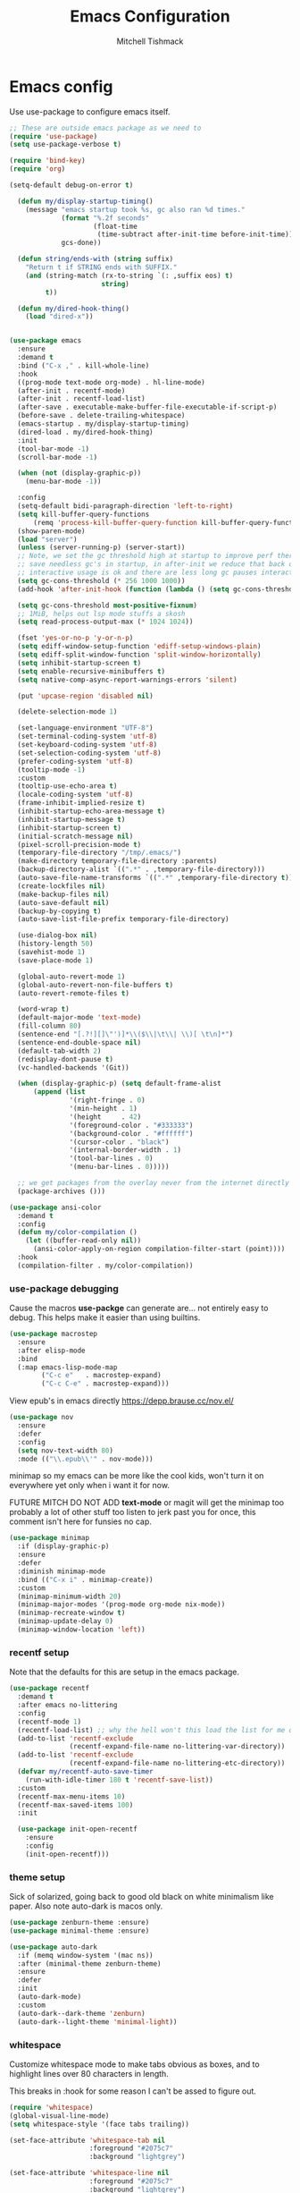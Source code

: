 #+TITLE: Emacs Configuration
#+AUTHOR: Mitchell Tishmack
#+STARTUP: hidestars
#+STARTUP: odd
#+BABEL: :cache yes
#+PROPERTY: header-args :cache yes
#+PROPERTY: header-args :padline no
#+PROPERTY: header-args :mkdirp yes
#+PROPERTY: header-args :comments no
#+PROPERTY: header-args :results replace

* Emacs config

Use use-package to configure emacs itself.

#+BEGIN_SRC emacs-lisp :tangle yes
;; These are outside emacs package as we need to
(require 'use-package)
(setq use-package-verbose t)

(require 'bind-key)
(require 'org)

(setq-default debug-on-error t)

  (defun my/display-startup-timing()
    (message "emacs startup took %s, gc also ran %d times."
             (format "%.2f seconds"
                     (float-time
                      (time-subtract after-init-time before-init-time)))
             gcs-done))

  (defun string/ends-with (string suffix)
    "Return t if STRING ends with SUFFIX."
    (and (string-match (rx-to-string `(: ,suffix eos) t)
                       string)
         t))

  (defun my/dired-hook-thing()
    (load "dired-x"))


(use-package emacs
  :ensure
  :demand t
  :bind ("C-x ," . kill-whole-line)
  :hook
  ((prog-mode text-mode org-mode) . hl-line-mode)
  (after-init . recentf-mode)
  (after-init . recentf-load-list)
  (after-save . executable-make-buffer-file-executable-if-script-p)
  (before-save . delete-trailing-whitespace)
  (emacs-startup . my/display-startup-timing)
  (dired-load . my/dired-hook-thing)
  :init
  (tool-bar-mode -1)
  (scroll-bar-mode -1)

  (when (not (display-graphic-p))
    (menu-bar-mode -1))

  :config
  (setq-default bidi-paragraph-direction 'left-to-right)
  (setq kill-buffer-query-functions
      (remq 'process-kill-buffer-query-function kill-buffer-query-functions))
  (show-paren-mode)
  (load "server")
  (unless (server-running-p) (server-start))
  ;; Note, we set the gc threshold high at startup to improve perf there and
  ;; save needless gc's in startup, in after-init we reduce that back down so
  ;; interactive usage is ok and there are less long gc pauses interactively.
  (setq gc-cons-threshold (* 256 1000 1000))
  (add-hook 'after-init-hook (function (lambda () (setq gc-cons-threshold (* 2 1000 1000)))))

  (setq gc-cons-threshold most-positive-fixnum)
  ;; 1MiB, helps out lsp mode stuffs a skosh
  (setq read-process-output-max (* 1024 1024))

  (fset 'yes-or-no-p 'y-or-n-p)
  (setq ediff-window-setup-function 'ediff-setup-windows-plain)
  (setq ediff-split-window-function 'split-window-horizontally)
  (setq inhibit-startup-screen t)
  (setq enable-recursive-minibuffers t)
  (setq native-comp-async-report-warnings-errors 'silent)

  (put 'upcase-region 'disabled nil)

  (delete-selection-mode 1)

  (set-language-environment "UTF-8")
  (set-terminal-coding-system 'utf-8)
  (set-keyboard-coding-system 'utf-8)
  (set-selection-coding-system 'utf-8)
  (prefer-coding-system 'utf-8)
  (tooltip-mode -1)
  :custom
  (tooltip-use-echo-area t)
  (locale-coding-system 'utf-8)
  (frame-inhibit-implied-resize t)
  (inhibit-startup-echo-area-message t)
  (inhibit-startup-message t)
  (inhibit-startup-screen t)
  (initial-scratch-message nil)
  (pixel-scroll-precision-mode t)
  (temporary-file-directory "/tmp/.emacs/")
  (make-directory temporary-file-directory :parents)
  (backup-directory-alist `((".*" . ,temporary-file-directory)))
  (auto-save-file-name-transforms `((".*" ,temporary-file-directory t)))
  (create-lockfiles nil)
  (make-backup-files nil)
  (auto-save-default nil)
  (backup-by-copying t)
  (auto-save-list-file-prefix temporary-file-directory)

  (use-dialog-box nil)
  (history-length 50)
  (savehist-mode 1)
  (save-place-mode 1)

  (global-auto-revert-mode 1)
  (global-auto-revert-non-file-buffers t)
  (auto-revert-remote-files t)

  (word-wrap t)
  (default-major-mode 'text-mode)
  (fill-column 80)
  (sentence-end "[.?!][]\"')]*\\($\\|\t\\| \\)[ \t\n]*")
  (sentence-end-double-space nil)
  (default-tab-width 2)
  (redisplay-dont-pause t)
  (vc-handled-backends '(Git))

  (when (display-graphic-p) (setq default-frame-alist
      (append (list
               '(right-fringe . 0)
               '(min-height . 1)
               '(height     . 42)
               '(foreground-color . "#333333")
               '(background-color . "#ffffff")
               '(cursor-color . "black")
               '(internal-border-width . 1)
               '(tool-bar-lines . 0)
               '(menu-bar-lines . 0)))))

  ;; we get packages from the overlay never from the internet directly
  (package-archives ()))

(use-package ansi-color
  :demand t
  :config
  (defun my/color-compilation ()
    (let ((buffer-read-only nil))
      (ansi-color-apply-on-region compilation-filter-start (point))))
  :hook
  (compilation-filter . my/color-compilation))
#+END_SRC

*** use-package debugging

Cause the macros *use-packge* can generate are... not entirely easy to debug. This helps make it easier than using builtins.

#+BEGIN_SRC emacs-lisp :tangle yes
(use-package macrostep
  :ensure
  :after elisp-mode
  :bind
  (:map emacs-lisp-mode-map
        ("C-c e"   . macrostep-expand)
        ("C-c C-e" . macrostep-expand)))
#+END_SRC

View epub's in emacs directly https://depp.brause.cc/nov.el/

#+BEGIN_SRC emacs-lisp :tangle yes
(use-package nov
  :ensure
  :defer
  :config
  (setq nov-text-width 80)
  :mode (("\\.epub\\'" . nov-mode)))
#+END_SRC

minimap so my emacs can be more like the cool kids, won't turn it on everywhere yet only when i want it for now.

FUTURE MITCH DO NOT ADD *text-mode* or magit will get the minimap too probably a lot of other stuff too listen to jerk past you for once, this comment isn't here for funsies no cap.

#+BEGIN_SRC emacs-lisp :tangle yes
(use-package minimap
  :if (display-graphic-p)
  :ensure
  :defer
  :diminish minimap-mode
  :bind (("C-x i" . minimap-create))
  :custom
  (minimap-minimum-width 20)
  (minimap-major-modes '(prog-mode org-mode nix-mode))
  (minimap-recreate-window t)
  (minimap-update-delay 0)
  (minimap-window-location 'left))
#+END_SRC

*** recentf setup

Note that the defaults for this are setup in the emacs package.

#+BEGIN_SRC emacs-lisp :tangle yes
(use-package recentf
  :demand t
  :after emacs no-littering
  :config
  (recentf-mode 1)
  (recentf-load-list) ;; why the hell won't this load the list for me on startup
  (add-to-list 'recentf-exclude
               (recentf-expand-file-name no-littering-var-directory))
  (add-to-list 'recentf-exclude
               (recentf-expand-file-name no-littering-etc-directory))
  (defvar my/recentf-auto-save-timer
    (run-with-idle-timer 180 t 'recentf-save-list))
  :custom
  (recentf-max-menu-items 10)
  (recentf-max-saved-items 100)
  :init

  (use-package init-open-recentf
    :ensure
    :config
    (init-open-recentf)))
#+END_SRC

*** theme setup

Sick of solarized, going back to good old black on white minimalism like paper. Also note auto-dark is macos only.

#+BEGIN_SRC emacs-lisp :tangle yes
(use-package zenburn-theme :ensure)
(use-package minimal-theme :ensure)

(use-package auto-dark
  :if (memq window-system '(mac ns))
  :after (minimal-theme zenburn-theme)
  :ensure
  :defer
  :init
  (auto-dark-mode)
  :custom
  (auto-dark--dark-theme 'zenburn)
  (auto-dark--light-theme 'minimal-light))
#+END_SRC

*** whitespace

Customize whitespace mode to make tabs obvious as boxes, and to highlight lines over 80 characters in length.

This breaks in :hook for some reason I can't be assed to figure out.

#+BEGIN_SRC emacs-lisp :tangle yes
(require 'whitespace)
(global-visual-line-mode)
(setq whitespace-style '(face tabs trailing))

(set-face-attribute 'whitespace-tab nil
                    :foreground "#2075c7"
                    :background "lightgrey")

(set-face-attribute 'whitespace-line nil
                    :foreground "#2075c7"
                    :background "lightgrey")
(add-hook 'prog-mode-hook 'whitespace-mode)
(add-hook 'text-mode-hook 'whitespace-mode)
(add-hook 'makefile-mode-hook 'whitespace-mode)
(add-hook 'org-mode-hook 'whitespace-mode)
#+END_SRC

*** osx specific
**** make osx gui emacs keyboard setup match console

Command should be meta on cocoa emacs like the old carbon/macports version.

#+BEGIN_SRC emacs-lisp :tangle yes
(when (and (memq window-system '(mac ns)) (display-graphic-p))
  (custom-set-variables
   '(mac-command-key-is-meta t)
   '(mac-option-key-is-meta nil)
   '(mac-command-key-is-meta t)
   '(mac-command-modifier 'meta)
   '(mac-option-modifier 'none)
   )
  )
#+END_SRC

*** x copy/paste

#+BEGIN_SRC emacs-lisp :tangle yes
(when (and (memq window-system '(x)) (display-graphic-p))
  (progn
    (setq interprogram-paste-function 'x-get-selection)
    (setq select-enable-clipboard t)
    )
  )
#+END_SRC

* appearance
*** focus on current text

#+BEGIN_SRC emacs-lisp :tangle yes
(use-package dimmer :ensure :defer)
#+END_SRC

*** fonts setup

Setup the font presets, by default troll with comic code sans cause its funny and not a bad font honestly.

#+BEGIN_SRC emacs-lisp :tangle yes
(use-package fontaine
  :ensure
  :if (display-graphic-p)
  :custom
  (fontaine-presets
      '((regular
         :default-height 200)
        (comic-gihugic
         :inherit comic-base
         :default-height 250)
        (comic-medium
         :inherit comic-base
         :default-family "Comic Code"
         :default-height 150)
        (comic-base
         :default-family "Comic Code"
         :default-weight semilight
         :bold-weight extrabold)
        (source-gihugic
         :inherit souce-base
         :default-height 250)
        (source-gihugic
         :inherit souce-base
         :default-height 150)
        (source-base
         :default-family "Source Code Pro"
         :default-weight semilight
         :bold-weight extrabold)
        (t
         :default-family "Monospace"
         )))
  :config
  ;; for macos not soooo gihugic, xorg fonts are tiny that or i'm gettging old
  ;; af, probably both.
  (if (memq window-system '(mac ns))
    (fontaine-set-preset 'comic-medium)
    (fontaine-set-preset 'comic-gihugic)))
#+END_SRC

*** tty

   Enable mouse mode for the console and use the mousewheel if possible.

#+BEGIN_SRC emacs-lisp :tangle yes
(unless (display-graphic-p)
  (require 'mouse)
  (xterm-mouse-mode t)
  (global-set-key [mouse-4] '(lambda ()
                               (interactive)
                               (scroll-down 1)))
  (global-set-key [mouse-5] '(lambda ()
                               (interactive)
                               (scroll-up 1)))
  (defun track-mouse (e))
  )
#+END_SRC

* packages

All the packages I use.

*** TESTING: eyebrowse for layout shenanigans?

#+BEGIN_SRC emacs-lisp :tangle no
(use-package eyebrowse
  :ensure
  :defer
  :config (eyebrowse-mode 1))
#+END_SRC

OR perspective? I have no freaking clue at this point

#+BEGIN_SRC emacs-lisp :tangle yes
(use-package perspective
  :after ivy
  :ensure
  :defer
  :bind
;;  ("C-x C-b" . persp-list-buffers)         ; or use a nicer switcher, see below
  ("C-x C-a" . persp-counsel-switch-buffer)
  :custom
  (persp-mode-prefix-key (kbd "C-c M-p"))  ; pick your own prefix key here
  :init
  (persp-mode))
#+END_SRC

*** diminish

Keep useless mode line entries down a skosh.

#+BEGIN_SRC emacs-lisp :tangle yes
(use-package diminish :ensure)
#+END_SRC

*** editorconfig

If editorconfig is around use it.

#+BEGIN_SRC emacs-lisp :tangle yes
(use-package editorconfig
  :diminish
  :ensure
  :defer
  :config
  (editorconfig-mode 1))
#+END_SRC

*** tramp

#+BEGIN_SRC emacs-lisp :tangle yes
;; Turn vc mode off in find-file cause if its removed who gives a crap if its in
;; version control?

(defun vc-off-if-remote ()
  (if (file-remote-p (buffer-file-name))
      (setq-local vc-handled-backends nil)))
(add-hook 'find-file-hook 'vc-off-if-remote)

(use-package tramp
  :after emacs
  :custom
  (tramp-default-method "ssh")
  (vc-handled-backends '(Git))
  :config
  (add-to-list 'tramp-default-proxies-alist '(".*" "\`root\'" "/ssh:%h:"))
  )
#+END_SRC

*** envrc-mode

Direnv and *.envrc* integration/automagic stuff in emacs too.

#+BEGIN_SRC emacs-lisp :tangle yes
(use-package envrc
  :after emacs
  :ensure
  :defer
  :diminish envrc-mode
  :commands envrc-global-mode
  :init
  (envrc-global-mode))
#+END_SRC

*** exec-path-from-shell

Turns out that someone wrote this exact thing already. Yay get to drop my own crap.

#+BEGIN_SRC emacs-lisp :tangle yes
(use-package exec-path-from-shell
  :if (display-graphic-p)
  :ensure
  :defer
  :config
  (exec-path-from-shell-initialize)
  )
#+END_SRC

*** silver searcher

Use the silver searcher for quick searches.

#+BEGIN_SRC emacs-lisp :tangle yes
(use-package ag :ensure :defer)
#+END_SRC

*** osx-clipboard-mode

#+BEGIN_SRC emacs-lisp :tangle yes
(use-package osx-clipboard
  :if (memq window-system '(mac ns))
  :ensure
  :defer
  :config
  (osx-clipboard-mode +1))
#+END_SRC

*** mode-line setup

Converted this all back to straight up manual mode line setup, all the packages take too much cpu and slow stuff down. Easier to just do what I want here than use all that extra elisp I don't use.

TODO: Need to customize the faces in the mode line to cover the atrocious
defaults. Future me task, also need to integrate my flycheck lighter in so I can
get error/warning/info summaries when present that link to the
errors/warnings/whatever. And put in the start..end region thing too to replace
line:column when a regions selected like I had. Mostly just copypastad a lot of
crap I found on github.

#+BEGIN_SRC emacs-lisp :tangle yes
(defun my-flycheck-lighter (state)
  "formats the mode-line fycheck error/warning/note junk"
  (let* ((counts (flycheck-count-errors flycheck-current-errors))
         (errorp (flycheck-has-current-errors-p state))
         (err (or (cdr (assq state counts)) "?"))
         (running (eq 'running flycheck-last-status-change)))
    (if (or errorp running) (format "•%s" err))))

(display-battery-mode 1)
(setq-default battery-mode-line-format "%b%p%% %t")

(setq-default mode-line-format
  (list "%e"
        mode-line-front-space
        '(:eval (when (file-remote-p default-directory)
                  (propertize "%1@"
                              'mouse-face 'mode-line-highlight
                              'help-echo (concat "remote: " default-directory))))
        '(:eval (cond (buffer-read-only "ro ")
                      ((buffer-modified-p) "! ")
                      (t " ")))
        '(:eval (propertize "%12b" 'face 'mode-line-buffer-id 'help-echo default-directory))
        mode-line-front-space
        '(:eval (let* ((vc-state (if (stringp vc-mode)
                                     (let* ((branch-name (replace-regexp-in-string
                                                          (format "^\s*%s:?-?" (vc-backend buffer-file-name))
                                                          ""
                                                          vc-mode))
                                            (formatted-branch-name branch-name)
                                            (buffer-vc-state (vc-state buffer-file-name))
                                            (f (cond ((string= "up-to-date" buffer-vc-state)
                                                      '((:slant normal)))
                                                     (t
                                                      '((:slant italic))))))
                                       (propertize formatted-branch-name 'face f))
                                   ""))
                       (ctr (format-mode-line (list  vc-state))))
                  (list ctr)))
        mode-line-front-space
        '(:eval (let* ((row (format-mode-line (list (propertize "%l" 'help-echo "Line number"))))
                       (col (format-mode-line (list ":" (propertize "%c" 'help-echo "Column number")))))
                  (list row col)))
        mode-line-front-space
        '(:eval (when (and (bound-and-true-p flycheck-mode)
                                        (or flycheck-current-errors
                                            (eq 'running flycheck-last-status-change)))
                               (concat
                                " "
                                (cl-loop for state in '((error . "#FB4933")
                                                        (warning . "#FABD2F")
                                                        (info . "#83A598"))
                                         as lighter = (my-flycheck-lighter (car state))
                                         when lighter
                                         concat (propertize
                                                 lighter
                                                 'help-echo state
                                                 'face `(:foreground ,(cdr state))))
                                )))
        ;; Only append in the battery thingy on gooey capable runtimes.
        (if (display-graphic-p) mode-line-front-space)
        (if (display-graphic-p) 'battery-mode-line-string)

))
        ;; TODO: Port this over too at some point in a boring meeting or
        ;; whatever, the examples I found for line/column number were easier to
        ;; put in but that could probably just be the else clause to if we're in
        ;; a region predicate? Future me figure out past me's a jerk and just
        ;; wants mini-modeline to stop being ass at not loading.
        ;; '(:eval (if (use-region-p)
        ;;                                (if (eq (point) (region-beginning))
        ;;                                    (format "%%l … %d" (line-number-at-pos (region-end)))
        ;;                                  (format "%d … %%l" (line-number-at-pos (region-beginning))))
        ;;                              ":%l"))
#+END_SRC

*** yasnippet

#+BEGIN_SRC emacs-lisp :tangle no
(use-package yasnippet
  :ensure
  :defer
  :init
  (setq yas-snippet-dirs
        '("~/.emacs.d/snippets"
          "~/.emacs.d/snippets-upstream"
          ))
  :config
  (yas/reload-all)
  :hook ((prog-mode text-mode org-mode) . yas-minor-mode))
#+END_SRC

*** expand-region

#+BEGIN_SRC emacs-lisp :tangle yes
(use-package expand-region
  :ensure
  :bind ("C-]" . er/expand-region))
#+END_SRC

*** ivy/swiper/projectile

Switching to ivy mode+swiper

#+BEGIN_SRC emacs-lisp :tangle yes
(use-package counsel
  :ensure
  :bind (("C-x C-f" . counsel-find-file)
         ("C-c g" . counsel-git)
         ("C-c j" . counsel-git-grep)
         ("C-c k" . counsel-ag)
         ("C-x l" . counsel-locate)
         ("C-S-o" . counsel-rhythmbox)
         ("C-c C-r" . ivy-resume))
  :custom
  (counsel-find-file-at-point t))

(use-package swiper
  :ensure
  :bind (("C-s" . swiper)
         ("M-x" . counsel-M-x))
  :config
  (ivy-mode 1)
  :custom
  (projectile-completion-system 'ivy)
  (magit-completing-read-function 'ivy-completing-read)
  (ivy-use-virtual-buffers t)
  (ivy-height 10)
  (ivy-count-format "(%d/%d) "))

(use-package projectile
  :ensure
  :custom
  (projectile-cache-file (concat temporary-file-directory "/projectile.cache"))
  (projectile-known-projects-file (concat temporary-file-directory "/projectile.projects"))
  (projectile-enable-caching t)
  ;; (projectile-globally-ignored-files (quote ("TAGS" "GTAGS" "result")))
  :config
  (projectile-global-mode))

(use-package counsel-projectile
  :ensure
  :after counsel
  :config (counsel-projectile-mode))
#+END_SRC

*** magit

Make git not ass to use. At least in emacs. magit is the best git interface... in the world.

#+BEGIN_SRC emacs-lisp :tangle yes
(use-package magit
  :diminish
  :ensure
  :commands (magit-init
             magit-status
             magit-diff
             magit-commit)
  :bind ("C-x m" . magit-status)
  :custom
  (magit-auto-revert-mode nil)
  (magit-last-seen-setup-instructions "1.4.0")
  :config
  (defadvice magit-status (around magit-fullscreen activate)
    (window-configuration-to-register :magit-fullscreen)
    ad-do-it
    (delete-other-windows))
  (defadvice magit-quit-window (around magit-restore-screen activate)
    ad-do-it
    (jump-to-register :magit-fullscreen)))
#+END_SRC

And add TODO detection to the magit buffer. That way they get bubbled up to the
top to look at.

#+BEGIN_SRC emacs-lisp :tangle yes
(use-package magit-todos
  :ensure
  :defer
  :after magit
  :hook (magit-mode . magit-todos-mode))
#+END_SRC

Also setup magit-lfs mode so we can do git lfs interaction.

#+BEGIN_SRC emacs-lisp :tangle yes
(use-package magit-lfs
  :ensure
  :defer
  :after magit)
#+END_SRC

*** TODO org-mode                                        :validation:testing:

Org-mode keybindings and settings, pretty sparse really.

Todo is to figure out what needs to happen for the capture templates and
validate the agenda changes.

#+BEGIN_SRC emacs-lisp :tangle yes
(defun capture-file-extension(extension)
  (if (eq extension nil) ""
    (if (string-match-p "\\." extension)
        extension
      (concat "." extension))))

(defun capture-date-file(path &optional extension)
  (setq prefix (expand-file-name (concat path (format-time-string "/%Y/%B"))))
  (mkdir prefix t)
  (setq file-name (format-time-string "%Y-%m-%d:%H:%M:%S"))
  (format "%s/%s%s" prefix file-name (capture-file-extension extension)))

(use-package ob-go :ensure :defer)

(use-package org
  :ensure
  :defer
  :bind (("C-c a" . org-agenda)
         ("C-c b" . org-iswitchb)
         ("C-c c" . org-capture)
         ("C-c l" . org-store-link)
         ("C-c p" . org-latex-export-to-pdf))
  :init
  (require 'org-tempo)
  :config
  (add-to-list 'org-structure-template-alist '("cc" . "SRC c"))
  (add-to-list 'org-structure-template-alist '("el" . "SRC emacs-lisp"))
  (add-to-list 'org-structure-template-alist '("elt" . "SRC emacs-lisp :tangle yes"))
  (add-to-list 'org-structure-template-alist '("go" . "SRC go"))
  (add-to-list 'org-structure-template-alist '("hs" . "SRC haskell"))
  (add-to-list 'org-structure-template-alist '("pl" . "SRC perl"))
  (add-to-list 'org-structure-template-alist '("py" . "SRC python"))
  (add-to-list 'org-structure-template-alist '("rs" . "src rust"))
  (add-to-list 'org-structure-template-alist '("sh" . "src sh"))
  (org-babel-do-load-languages
   'org-babel-load-languages
   (append org-babel-load-languages
           '(
             (C . t)
             (ditaa . t)
             (emacs-lisp . t)
             (go . t)
             (latex . t)
             (perl . t)
             (python . t)
             (ruby  . t)
             (shell . t)
             )))
  :custom
  (org-directory "~/src/pub/git.mitchty.net/mitchty/org")
  ;; Don't sort-lines ^^^
  (org-agenda-span 'fortnight)
  (org-archive-directory (concat org-directory "/attic"))
  (org-confirm-babel-evaluate nil)
  (org-default-notes-file (concat org-directory "/notes.org"))
  (org-fontify-done-headline t)
  (org-hide-emphasis-markers t)
  (org-hide-leading-stars t)
  (org-log-done t)
  (org-pretty-entities t)
  (org-src-preserve-indentation t)
  (org-src-strip-leading-and-trailing-blank-lines t)
  ;; Ref https://orgmode.org/manual/Template-elements.html for more detail.
  (org-agenda-files
   (list org-directory
         "~/src/pub/github.com/mitchty/nix"))
  ;;      "#+TITLE: %a\n#+ROAM_KEY: %U\n\n [[%U][%U]]\n"
  (org-capture-templates
   '(
;; TODO: make this crap work somehow
     ;; ("w" "website"
     ;;  entry (file (capture-date-file "~/src/org/ref/url" "org"))
     ;;  ;; "#+TITLE: %a\n#+ROAM_KEY: %U\n\n%? [[%U][%U]]\n"
     ;;  "%?"
     ;;  :prepend t :empty-lines 1)
     ;; ("u" "unsorted note"
     ;;  entry (file capture-date-file "~/src/org/unsorted" "org")
     ;;  "\n* %?\nRandom Note entered on %U\n  %i\n  %a\n"
     ;;  :prepend t :empty-lines 1)
     ;; ("r" "ref url"
     ;;  entry (file capture-date-file "~/src/org/ref/url")
     ;;  "\n* %?\nRandom Note entered on %U\n  %i\n  %a\n"
     ;;  :prepend t :empty-lines 1)
     ("d" "deadline"
      entry (file+headline org-default-notes-file "Todos")
      "* PRIO %? \nDEADLINE: %t"
      :prepend t :empty-lines 1 :clock-in t :clock-resume t)
     ("t" "todo"
      entry (file+headline org-default-notes-file "Todos")
      "* TODO %?\n  %i\n  %a\n"
      :prepend t :empty-lines 1 :clock-in t :clock-resume t)
     ("n" "note"
      entry (file+headline org-default-notes-file "Notes")
      "\n* %?\nRandom Note entered on %U\n  %i\n  %a\n"
      :prepend t :empty-lines 1 :clock-in t :clock-resume t)
     ("m" "email todo"
      entry (file+headline org-default-notes-file "Inbox")
      "\n* TODO %?, Link: %a\n"
      :prepend t :empty-lines 1 :clock-in t :clock-resume t)
     ("u" "urls"
      entry (file+headline org-default-notes-file "Urls")
      "\n** TODO read url :url:\n[[%?]]\n"
      :prepend t :empty-lines 1)
     ("i" "interruption"
      entry (file+headline org-default-notes-file "Interruptions")
      "\n* BLOCKED by %? :BLOCKED:\n%t"
      :prepend t :empty-lines 1 :clock-in t :clock-resume t)
     ("j" "journal"
      entry (file (concat org-directory "/journal.org"))
      "* %?\n%U\n"
      :prepend t :empty-lines 1 :clock-in t :clock-resume t)
     )))
#+END_SRC

**** TODO org babel ob-async testing                             :validation:

Validate that this installs from scratch fine, blocking babel executions is ass.

#+BEGIN_SRC emacs-lisp :tangle yes
(use-package ob-async :after org :ensure :defer)
#+END_SRC

**** org-journal                                                 :validation:

Try out org journal https://github.com/bastibe/org-journal

#+BEGIN_SRC emacs-lisp :tangle yes
(use-package org-journal
  :ensure
  :defer
  :bind ("M-g j" . org-journal-new-entry)
  :custom
  (org-journal-prefix-key "C-c j ")
  (org-journal-find-file 'find-file)
  (org-journal-file-format "%Y%m%d.org")
  (org-journal-dir (concat org-directory "/journal")
        org-journal-date-format "%A, %d %B %Y"))
#+END_SRC

**** TODO org-habit customization                                   :testing:

Figure out the customization needed here. Note that org-habit isn't a feature we can use-package against.

#+BEGIN_SRC emacs-lisp :tangle yes
(add-to-list 'org-modules 'org-habit)
(custom-set-variables
 '(org-habit-graph-column 44)
 '(org-habit-preceding-days 31)
 '(org-habit-following-days 7))
#+END_SRC

**** TODO org-bullets review if alternative is worth it          :validation:

https://github.com/integral-dw/org-superstar-mode

#+BEGIN_SRC emacs-lisp :tangle yes
(use-package org-bullets
  :after org
  :ensure
  :defer
  :custom
  (org-bullets-bullet-list '("◉" "○" "✸" "✿" "✜" "◆" "▶"))
  (org-ellipsis "↴")
  :hook (org-mode . org-bullets-mode)
  :config
  (when (display-graphic-p)
    (let* ((variable-tuple (cond ((x-list-fonts "Source Sans Pro") '(:font "Source Sans Pro"))
                                 ((x-list-fonts "Lucida Grande")   '(:font "Lucida Grande"))
                                 ((x-list-fonts "Verdana")         '(:font "Verdana"))
                                 ((x-family-fonts "Sans Serif")    '(:family "Sans Serif"))
                                 (nil (warn "Cannot find a Sans Serif Font."))))
           (base-font-color     (face-foreground 'default nil 'default))
           (headline           `(:inherit default :weight bold :foreground ,base-font-color)))
      (custom-theme-set-faces 'user
                              `(org-level-8 ((t (,@headline ,@variable-tuple))))
                              `(org-level-7 ((t (,@headline ,@variable-tuple))))
                              `(org-level-6 ((t (,@headline ,@variable-tuple))))
                              `(org-level-5 ((t (,@headline ,@variable-tuple))))
                              `(org-level-4 ((t (,@headline ,@variable-tuple :height 1.1))))
                              `(org-level-3 ((t (,@headline ,@variable-tuple :height 1.25))))
                              `(org-level-2 ((t (,@headline ,@variable-tuple :height 1.5))))
                              `(org-level-1 ((t (,@headline ,@variable-tuple :height 1.75))))
                              `(org-document-title ((t (,@headline ,@variable-tuple :height 1.5 :underline nil)))))))
  (font-lock-add-keywords 'org-mode
                          '(("^ +\\([-*]\\) "
                             (0 (prog1 () (compose-region (match-beginning 1) (match-end 1) "•"))))))
  )
#+END_SRC

**** TODO org-download                                              :testing:

Start using this or try to deal with say screenshots for org-journal or whatever notes.

#+BEGIN_SRC emacs-lisp :tangle yes
(use-package org-download
  :ensure
  :defer
  :after org
  :config
  (require 'org-download)
  (add-hook 'dired-mode-hook 'org-download-enable))
#+END_SRC

*** flycheck

Flycheck for on the fly checking of code.

#+BEGIN_SRC emacs-lisp :tangle yes
(use-package flycheck
  :ensure
  :custom
  (flycheck-indication-mode 'left-fringe)
  (flycheck-highlighting-mode 'columns)
  (flycheck-highlighting-style 'level-face)
  :hook (prog-mode . flycheck-mode))
#+END_SRC

*** TODO wucuo

Spellcheek is useful.

#+BEGIN_SRC emacs-lisp :tangle yes
(use-package wucuo
  :ensure
  :defer
  :hook (text-mode . wucuo-mode))
#+END_SRC

*** auto-complete

Auto complete functionality is nice to have.

#+BEGIN_SRC emacs-lisp :tangle yes
(use-package auto-complete
  :ensure
  :defer
  :init
  (require 'auto-complete-config)
  (ac-config-default)
  (global-auto-complete-mode t)
  )
#+END_SRC

*** smartparens

Helpfully inserts matching parens, can be a pita too.

#+BEGIN_SRC emacs-lisp :tangle yes
(use-package smartparens
  :ensure
  :defer
  :hook (prog-mode . smartparens-mode))
#+END_SRC

*** rainbow delimiters

Makes matching parens easier.

#+BEGIN_SRC emacs-lisp :tangle yes
(use-package rainbow-delimiters
  :ensure
  :defer
  :hook (prog-mode . rainbow-delimiters-mode))
#+END_SRC

*** uniquify

Make buffer names unique based on their directory and not have <N> or other nonsense.

#+BEGIN_SRC emacs-lisp :tangle yes
(require 'uniquify)
(custom-set-variables '(uniquify-buffer-name-style 'post-forward))
#+END_SRC

*** TODO super-save

Ok so super save is kinda sus, with eglot+auto format on saves I'm getting competing writes and ending up with garbage at the end of some rust files. ITS THE DUMBEST THING EVER.

So for now lets turn it off entirely, can go back to old school always save defensively.

Saves buffers like with auto-save but on focus loss, when idle etc...

#+BEGIN_SRC emacs-lisp :tangle no
(use-package super-save
  :diminish
  :ensure
  :defer
  :config
  (super-save-mode +1)
  (setq super-save-auto-save-when-idle t)
  (setq auto-save-default nil)
  )
#+END_SRC

*** diff-hl

Shows in the fringe the status of lines added/removed/modified. Seems a skosh slow.

#+BEGIN_SRC emacs-lisp :tangle yes
(use-package diff-hl
  :ensure
  :config
  (global-diff-hl-mode))
#+END_SRC

*** highlight indentation setup

This mode is neat-o cuase it can highlight/block highlight indentation n stuff.

#+BEGIN_SRC emacs-lisp :tangle yes
(use-package highlight-indent-guides
  :ensure
  :defer
  :custom
  (highlight-indent-guides-method 'fill)
  (highlight-indent-guides-suppress-auto-error t) ;; This spits out an error when I test and confuses the crap out of me when I see it but its due to starting emacs on macos as a daemon, so... ignore it whatever.
  (highlight-indent-guides-responsive 'stack)
  :hook (prog-mode . highlight-indent-guides-mode))
#+END_SRC

*** git gutter

#+BEGIN_SRC emacs-lisp :tangle no
(use-package git-gutter
  :ensure
  :defer
  :config
  (global-git-gutter-mode t)
  )
#+END_SRC

*** clang-format

#+BEGIN_SRC emacs-lisp :tangle yes
(use-package clang-format
  :ensure
  :defer
  :bind (([C-M-tab] . clang-format-region))
  )
#+END_SRC

*** tree-sitter

Since 29.1ish or whatever has it now lets just use it for all the things new hotness and avoid ide's like the plague as is tradition.

#+BEGIN_SRC emacs-lisp :tangle yes
(use-package tree-sitter
  :ensure
  :config
  (require 'tree-sitter)
  (global-tree-sitter-mode 1))
(use-package tree-sitter-langs
  :after tree-sitter
  :ensure
  :hook (tree-sitter-after-on . tree-sitter-hl-mode)
  :config
  (require 'tree-sitter-langs))
(use-package tsc :ensure :after tree-sitter-langs)
#+END_SRC

*** eglot/lsp-mode

Also start using the lsp-mode stuff in 29.x or whatever too. If it works well enough maybe flycheck goes away? Doubt it cause eglots got that correct error at point integration to do an autofix soooo future me figure it out.

#+BEGIN_SRC emacs-lisp :tangle yes
(use-package eglot
  :ensure
  :defer
  :config
  (add-hook 'prog-mode-hook 'eglot-ensure)
  (add-to-list 'eglot-stay-out-of 'eldoc))

(use-package lsp-mode :after eglot :ensure :defer)

(use-package flycheck-eglot
  :ensure
  :defer
  :after (flycheck eglot)
  :config
  (global-flycheck-eglot-mode 1))
#+END_SRC

*** asm-mode

#+BEGIN_SRC emacs-lisp :tangle yes
(use-package nasm-mode :ensure :defer)
#+END_SRC

*** yaml-mode

For.. yaml

#+BEGIN_SRC emacs-lisp :tangle yes
(use-package yaml-mode
  :ensure
  :defer
  :hook (yaml-mode . whitespace-mode)
  )
#+END_SRC

*** markdown-mode

Make markdown pretty(er/ish)

#+BEGIN_SRC emacs-lisp :tangle yes
(use-package markdown-mode
  :ensure
  :defer
  :hook (markdown-mode . whitespace-mode)
  )
#+END_SRC

*** writegood-mode

So I write gooder. Me fail English? Thats unpossible.

#+BEGIN_SRC emacs-lisp :tangle yes
(use-package writegood-mode :ensure :defer)
#+END_SRC

*** rust-mode

#+BEGIN_SRC emacs-lisp :tangle yes
(use-package rust-mode
  :ensure
  :defer
  :commands rust-mode)

(use-package rustic
  :after eglot
  :ensure
  :defer
  :custom
  (rustic-rustfmt-config-alist '((edition . "2021")))
;;  (rustic-format-on-save t)
  (rustic-lsp-client 'eglot)
  :config
  (add-hook 'eglot--managed-mode-hook (lambda () (flymake-mode -1))))
#+END_SRC

*** terraform-mode

#+BEGIN_SRC emacs-lisp :tangle yes
(use-package terraform-mode :ensure :defer)
#+END_SRC

*** idris-mode

#+BEGIN_SRC emacs-lisp :tangle yes
(use-package idris-mode
  :ensure
  :defer
  :config
  (add-to-list 'completion-ignored-extensions ".ibc")
  )
#+END_SRC

*** go-mode

#+BEGIN_SRC emacs-lisp :tangle yes
(use-package go-mode
  :ensure
  :defer
  :config
  (setq flycheck-go-vet-executable "env CC=gcc go vet"))
#+END_SRC

*** undo-tree

Make undo more useful, and treelike.

#+BEGIN_SRC emacs-lisp :tangle yes
(use-package undo-tree
  :diminish
  :ensure
  :custom
  (undo-tree-auto-save-history nil)
  :config
  (global-undo-tree-mode)
  (defadvice undo-tree-visualize (around undo-tree-split-side-by-side activate)
    "Split undo-tree side-by-side"
    (let ((split-height-threshold nil)
          (split-width-threshold 0))
      ad-do-it)
    )
  :bind
  ("C-x u" . undo-tree-visualize)
  )
#+END_SRC

*** idle-highlight-mode

Highlight a variable when you're selecting it, helps in reviewing code to see
where it exists.

TODO: Add stuff like this? Future me figure it out.

(add-hook 'after-change-major-mode-hook
  (lambda ()
    (when (derived-mode-p 'c-mode)
      (setq-local idle-highlight-exceptions '("unsigned" "signed" "long" "int" "shot" "char")))
    (when (derived-mode-p 'python-mode)
      (setq-local idle-highlight-exceptions '("list" "tuple" "int" "float" "str" "bool")))))

#+BEGIN_SRC emacs-lisp :tangle yes
(use-package idle-highlight-mode
  :ensure
  :custom (idle-highlight-idle-time 0.2)
  :hook ((prog-mode text-mode) . idle-highlight-mode))
#+END_SRC

*** nix

Instead of text might as well get a decent mode hook going here.

#+BEGIN_SRC emacs-lisp :tangle yes
(use-package nixos-options
  :ensure
  :defer)
(use-package company-nixos-options
  :after company
  :ensure
  :defer)
#+END_SRC

**** nix-mode

#+BEGIN_SRC emacs-lisp :tangle yes
(use-package nix-mode :ensure :defer)
#+END_SRC

*** docker-mode

#+BEGIN_SRC emacs-lisp :tangle yes
(use-package dockerfile-mode :ensure :defer)
#+END_SRC

*** TODO cscope or rtags or nuke                         :testing:validation:

Switch to rtags, or maybe even nuke entirely?

#+BEGIN_SRC emacs-lisp :tangle yes
(use-package xcscope
  :ensure
  :defer
  :config (cscope-setup))
#+END_SRC

*** rg

#+BEGIN_SRC emacs-lisp :tangle yes
(use-package rg :ensure :defer)
#+END_SRC

* mode related

*** Reformatting

TODO: need to make this not auto format on _spec.sh buffers.

#+BEGIN_SRC emacs-lisp :tangle yes
(use-package apheleia
  :ensure
  :defer
  :hook (prog-mode . apheleia-mode)
  :config
  (dolist (formatter '((shfmt-custom . ("altshfmt" "-ci" "-i" "2" "-bn" "-sr"))
                       (nix-custom   . ("nixpkgs-fmt")))
                       nil)
  (add-to-list #'apheleia-formatters formatter))

  (dolist (mode-formatter '((c-mode         . clang-format)
                           (emacs-lisp-mode . lisp-indent)
                           (nix-mode        . nix-custom)
                           (rust-mode       . rustfmt)
                           (go-mode         . gofmt)
                           (sh-mode         . shfmt-custom))
                         nil)
  (add-to-list #'apheleia-mode-alist mode-formatter)))
#+END_SRC

*** common defaults

Common mode defaults I think are sensible.

***** c

#+BEGIN_SRC emacs-lisp :tangle yes
  (add-to-list 'auto-mode-alist '("\\.[chm]\\'" . c-mode))
(add-hook 'c-mode-common-hook
          '(lambda ()
             (global-set-key "\C-x\C-m" 'compile)
             (setq flycheck-clang-language-standard "c11")
             (setq flycheck-idle-change-delay 2)
             (setq flycheck-highlighting-mode 'symbols)
  ;; later...
  ;;             (add-hook 'before-save-hook 'clang-format-buffer nil t)
             (setq-default c-basic-offset 2
                           tab-width 2
                           indent-tabs-mode nil
                           c-electric-flag t
                           indent-level 2
                           c-default-style "bsd"
                           backward-delete-function nil)
             ))
#+END_SRC

***** shell

#+BEGIN_SRC emacs-lisp :tangle yes
(autoload 'sh--mode "sh-mode" "mode for shell stuff" t)

(add-to-list 'auto-mode-alist '("\\.sh$\\'" . sh-mode))
(add-to-list 'auto-mode-alist '("\\.[zk]sh$\\'" . sh-mode))
(add-to-list 'auto-mode-alist '("\\.bash$\\'" . sh-mode))
(add-to-list 'auto-mode-alist '("\\[.].*shrc$\\'" . sh-mode))
(add-to-list 'auto-mode-alist '("sourceme$\\'" . sh-mode))

(add-hook 'sh-mode-hook
          '(lambda ()
             (setq sh-basic-offset 2 sh-indentation 4
                   sh-indent-for-case-label 0 sh-indent-for-case-alt '+)))
#+END_SRC

***** perl

#+BEGIN_SRC emacs-lisp :tangle yes
(fset 'perl-mode 'cperl-mode)

(add-hook 'cperl-mode-hook
          '(lambda ()
             (setq indent-tabs-mode t)
             (setq tab-width 8)
             (setq cperl-indent-level 4)
             (setq tab-stop-list (number-sequence 4 200 4))
             (setq cperl-tab-always-indent t)
             (setq cperl-indent-parens-as-block t)
             )
          )
#+END_SRC

*** TODO auto-insert-mode new file templates                         :broken:

Review if this is worth keeping around, methinks there should be something
better like yasnippet out there, this is all old af hacks

Use auto-insert-mode to insert in templates for blank files.

So first up, add auto-insert to *find-file-hook* so we insert straight away. Also
setup the copyright bit to minimally put in name.

#+BEGIN_SRC emacs-lisp :tangle yes
(add-hook 'find-file-hook 'auto-insert)
(defvar auto-insert-copyright (user-full-name))
#+END_SRC

Create *auto-insert-alist* so all the mode lists are the same

#+BEGIN_SRC emacs-lisp :tangle yes
(defvar auto-insert-alist '(()))
#+END_SRC

***** c

TODO: What use-package can I stick this in?

#+BEGIN_SRC emacs-lisp :tangle yes
(setq auto-insert-alist
      (append
       '(
         ((c-mode . "c")
          nil
          "/*\n"
          "SPDX-License-Identifier: BlueOak-1.0.0\n"
          "Description: " _ "\n"
          "*/\n"
          "#include <stdio.h>\n"
          "#include <stdlib.h>\n\n"
          "int main(int argc, char **argv) {\n"
          "  return 0;\n"
          "}\n"
          )
         )
       auto-insert-alist)
      )
#+END_SRC

***** elisp

TODO: What use-package can I stick this in?

#+BEGIN_SRC emacs-lisp :tangle yes
(setq auto-insert-alist
      (append
       '(
         ((emacs-lisp-mode . "elisp")
          nil
          ";;-*-mode: emacs-lisp; coding: utf-8;-*-\n"
          ";; SPDX-License-Identifier: BlueOak-1.0.0\n"
          ";; Description: " _ "\n"
          )
         )
       auto-insert-alist)
      )
#+END_SRC

***** python

#+BEGIN_SRC emacs-lisp :tangle yes
(use-package python
  :config
  (setq auto-insert-alist
        (append
         '(((python-mode . "python")
            nil
            "#!/usr/bin/env python\n"
            "# -*-mode: Python; coding: utf-8;-*-\n"
            "# SPDX-License-Identifier: BlueOak-1.0.0\n"
            "# Description: " _ "\n\n"
            )
           )
         auto-insert-alist)
        )
)
#+END_SRC

***** shell

#+BEGIN_SRC emacs-lisp :tangle yes
(use-package sh-script
  :config
  (setq auto-insert-alist
        (append
         '(
           ((sh-mode . "sh")
            nil
            "#!/usr/bin/env sh\n"
            "#-*-mode: Shell-script; coding: utf-8;-*-\n"
            "# SPDX-License-Identifier: BlueOak-1.0.0\n"
            "# Description: " _ "\n"
            "_base=$(basename \"$0\")\n"
            "_dir=$(cd -P -- \"$(dirname -- \"$(command -v -- \"$0\")\")\" && pwd -P || exit 126)\n"
            "export _base _dir\n"
            "set \"${SETOPTS:--eu}\"\n"
            )
           )
         auto-insert-alist)
        ))
#+END_SRC

*** desktop-save

Note: this is at the end so that anything that might get eval()'d from the desktop file can have been loaded by this point. Important as my org mode setup ordering requires some shenanigans.

Desktop saving of session information handy to keep the same buffers between sessions.

#+BEGIN_SRC emacs-lisp :tangle no
(defun desktop-setup ()
  (require 'desktop)

  (desktop-save-mode 1)

  (custom-set-variables
    '(desktop-restore-eager 5)
    '(desktop-path '("~/.emacs.d"))
    '(desktop-dirname  "~/.emacs.d")
    '(desktop-base-file-name "desktop"))

  (defun local-desktop-save ()
    (interactive)
    (if (eq (desktop-owner) (emacs-pid))
      (desktop-save desktop-dirname))))

(add-hook 'after-init-hook 'desktop-setup)
#+END_SRC

* custom

Load this up last to allow for local customization if needed in home-manager and to keep from custom writing to the init.el file.

#+BEGIN_SRC emacs-lisp :tangle yes
(setq custom-file "~/.emacs.d/custom.el")
(load custom-file 'noerror)
#+END_SRC

* Load any local definitions

Probably need to check if this file exists first...

#+BEGIN_SRC emacs-lisp :tangle no
(load-file "~/.emacs.d/local.el")
#+END_SRC

* TESTING

Stuff thats getting tested...
#+BEGIN_SRC emacs-lisp :tangle yes
(use-package no-littering :ensure :custom (create-lockfiles nil))
#+END_SRC

Giving this osx library a go, since I tend to only run gooey emacs on macos generally might as well make using the emacs on it a bit easier to use the say command and/or throw up notifications etc...
url: https://github.com/raghavgautam/osx-lib

#+BEGIN_SRC emacs-lisp :tangle yes
(use-package osx-lib
  :if (memq window-system '(mac ns))
  :ensure
  :defer)
#+END_SRC

Iffy.... Does some jank ass wack stuff in fullscreen mode on cocoa emacs in macos. Need to find a way to clamp the max rows it can display or something.

#+BEGIN_SRC emacs-lisp :tangle no
(use-package mini-frame
  :ensure
  :config
  (mini-frame-mode t)
  :custom
  (mini-frame-show-parameters
   '((top . 10))))
  ;;    (width . 0.7)
  ;;    (left . 0.5))))
#+END_SRC

Ref:

- https://github.com/jrosdahl/fancy-dabbrev

#+BEGIN_SRC emacs-lisp :tangle yes
(use-package fancy-dabbrev
  :diminish fancy-dabbrev-mode
  :ensure
  :defer
  :bind (("TAB" . fancy-dabbrev-mode))
  :config
  (setq fancy-dabbrev-preview-delay 0.3)
  (setq fancy-dabbrev-expansion-on-preview-only t)
  (setq fancy-dabbrev-indent-command 'tab-to-tab-stop)
  (setq fancy-dabbrev-no-expansion-for '(multiple-cursors-mode magit-mode org-mode)))
#+END_SRC
